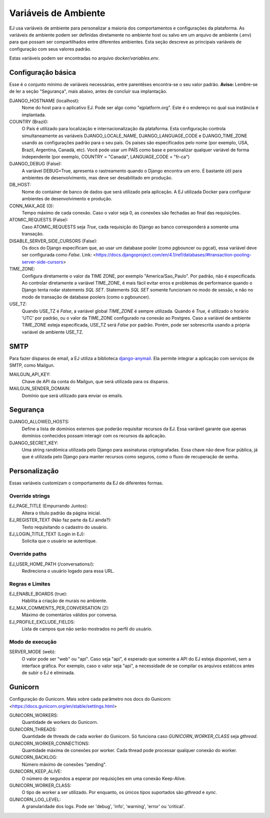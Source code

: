 =====================
Variáveis de Ambiente
=====================

EJ usa variáveis de ambiente para personalizar a maioria dos comportamentos e configurações da plataforma.
As variáveis de ambiente podem ser definidas diretamente no ambiente host ou salvo em um arquivo de
ambiente (.env) para que possam ser compartilhados entre diferentes ambientes. Esta seção descreve
as principais variáveis de configuração com seus valores padrão.

Estas variáveis podem ser encontradas no arquivo `docker/variables.env`.


Configuração básica
===================

Esse é o conjunto mínimo de variáveis necessárias, entre parentêses encontra-se o seu valor padrão. **Aviso:** Lembre-se
de ler a seção "Segurança", mais abaixo, antes de concluir sua implantação.

DJANGO_HOSTNAME (localhost):
    Nome do host para o aplicativo EJ. Pode ser algo como "ejplatform.org".
    Este é o endereço no qual sua instância é implantada.

COUNTRY (Brazil):
    O País é utilizado para localização e internacionalização da plataforma. Esta configuração
    controla simultaneamente as variáveis DJANGO_LOCALE_NAME, DJANGO_LANGUAGE_CODE
    e DJANGO_TIME_ZONE usando as configurações padrão para o seu
    país. Os países são especificados pelo nome (por exemplo, USA, Brazil, Argentina,
    Canadá, etc). Você pode usar um PAÍS como base e personalizar qualquer variável
    de forma independente (por exemplo, COUNTRY = "Canadá", LANGUAGE_CODE = "fr-ca")

DJANGO_DEBUG (False):
    A variável DEBUG=True, apresenta o rastreamento quando o Django encontra um erro.
    É bastante útil para ambientes de desenvolvimento, mas deve ser desabilitado em produção.

DB_HOST:
    Nome do container de banco de dados que será utilizado pela aplicação. A EJ utilizada Docker
    para configurar ambientes de desenvolvimento e produção.

CONN_MAX_AGE (0):
    Tempo máximo de cada conexão. Caso o valor seja 0, as conexões são fechadas ao final das
    requisições.

ATOMIC_REQUESTS (False):
    Caso ATOMIC_REQUESTS seja `True`, cada requisição do Django ao banco corresponderá a somente
    uma transação.

DISABLE_SERVER_SIDE_CURSORS (False):
    Os docs do Django especificam que, ao usar um database pooler (como pgbouncer ou pgcat),
    essa variável deve ser configurada como `False`.
    Link: <https://docs.djangoproject.com/en/4.1/ref/databases/#transaction-pooling-server-side-cursors>

TIME_ZONE:
    Configura diretamente o valor da TIME ZONE, por exemplo "America/Sao_Paulo". Por padrão,
    não é especificada. Ao controlar diretamente a variável TIME_ZONE, é mais fácil evitar
    erros e problemas de performance quando o Django tenta rodar statements `SQL SET`.
    Statements `SQL SET` somente funcionam no modo de sessão, e não no modo de transação de
    database poolers (como o pgbouncer).

USE_TZ:
    Quando USE_TZ é `False`, a variável global `TIME_ZONE` é sempre utilizada. Quando é `True`,
    é utilizado o horário 'UTC' por padrão, ou o valor da TIME_ZONE configurado na conexão ao
    Postgres.
    Caso a variável de ambiente TIME_ZONE esteja especificada, USE_TZ será `False` por padrão. Porém,
    pode ser sobrescrita usando a própria variável de ambiente USE_TZ.

SMTP
=====

Para fazer disparos de email, a EJ utiliza a biblioteca `django-anymail <https://github.com/anymail/django-anymail>`_. Ela permite integrar a aplicação com serviços de SMTP, como Mailgun.

MAILGUN_API_KEY:
    Chave de API da conta do Mailgun, que será utilizada para os disparos.

MAILGUN_SENDER_DOMAIN:
    Domínio que será utilizado para enviar os emails.

Segurança
=========


DJANGO_ALLOWED_HOSTS:
    Define a lista de domínios externos que poderão requisitar recursos da EJ.
    Essa variável garante que apenas domínios conhecidos possam interagir com os recursos da aplicação.

DJANGO_SECRET_KEY:
    Uma string randômica utilizada pelo Django para assinaturas criptografadas.
    Essa chave não deve ficar pública, já que é utilizada pelo Django para manter
    recursos como seguros, como o fluxo de recuperação de senha.


Personalização
===============

Essas variáveis customizam o comportamento da EJ de diferentes formas.

Override strings
-----------------

EJ_PAGE_TITLE (Empurrando Juntos):
    Altera o título padrão da página inicial.

EJ_REGISTER_TEXT (Não faz parte da EJ ainda?):
    Texto requisitando o cadastro do usuário.

EJ_LOGIN_TITLE_TEXT (Login in EJ):
    Solicita que o usuário se autentique.

Override paths
--------------

EJ_USER_HOME_PATH (/conversations/):
    Redireciona o usuário logado para essa URL.


Regras e Limites
----------------

EJ_ENABLE_BOARDS (true):
    Habilita a criação de murais no ambiente.

EJ_MAX_COMMENTS_PER_CONVERSATION (2):
    Máximo de comentários válidos por conversa.

EJ_PROFILE_EXCLUDE_FIELDS:
    Lista de campos que não serão mostrados no perfil do usuário.


Modo de execução
----------------

SERVER_MODE (web):
    O valor pode ser "web" ou "api". Caso seja "api", é esperado que somente a API do EJ
    esteja disponível, sem a interface gráfica. Por exemplo, caso o valor seja "api", a
    necessidade de se compilar os arquivos estáticos antes de subir o EJ é eliminada.


Gunicorn
========

Configuração do Gunicorn. Mais sobre cada parâmetro nos docs do Gunicorn:
<https://docs.gunicorn.org/en/stable/settings.html>

GUNICORN_WORKERS:
    Quantidade de workers do Gunicorn.

GUNICORN_THREADS:
    Quantidade de threads de cada worker do Gunicorn.
    Só funciona caso `GUNICORN_WORKER_CLASS` seja `gthread`.

GUNICORN_WORKER_CONNECTIONS:
    Quantidade máxima de conexões por worker. Cada thread pode processar qualquer conexão
    do worker.

GUNICORN_BACKLOG:
    Número máximo de conexões "pending".

GUNICORN_KEEP_ALIVE:
    O número de segundos a esperar por requisições em uma conexão Keep-Alive.

GUNICORN_WORKER_CLASS:
    O tipo de worker a ser utilizado. Por enquanto, os únicos tipos suportados são
    `gthread` e `sync`.

GUNICORN_LOG_LEVEL:
    A granularidade dos logs. Pode ser 'debug', 'info', 'warning', 'error' ou 'critical'.

